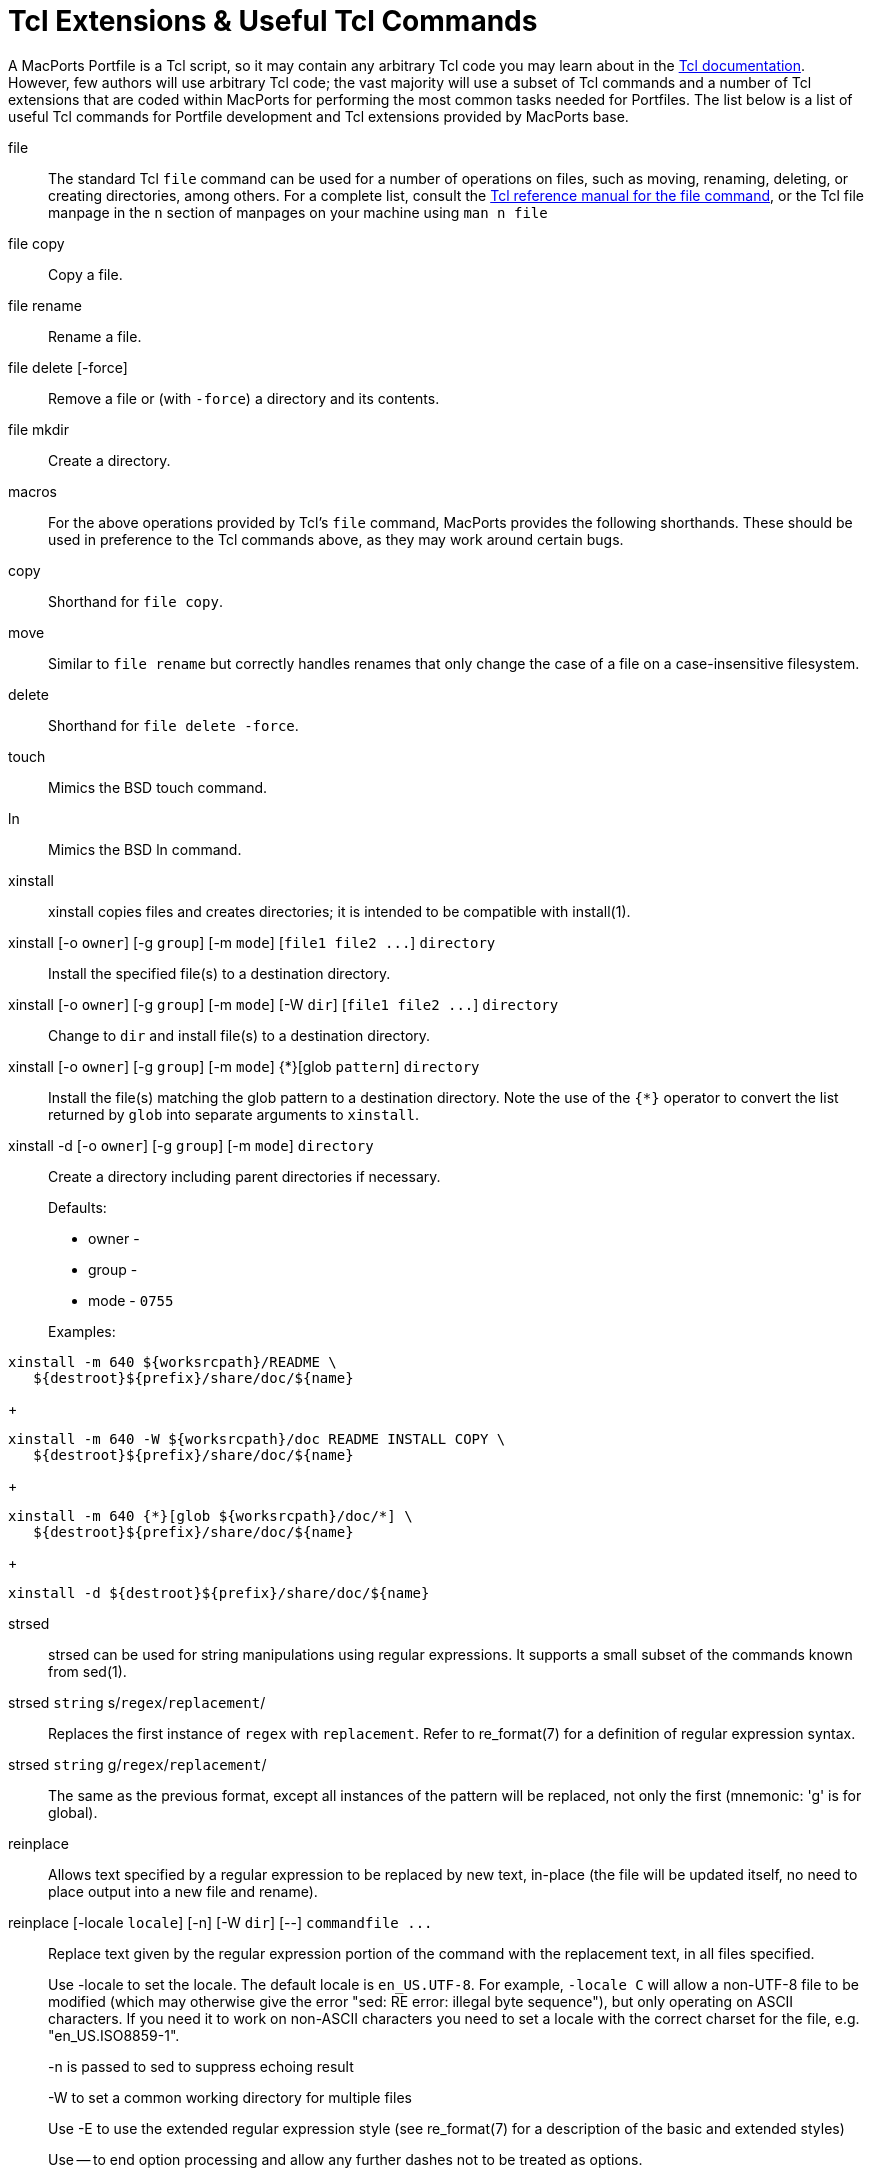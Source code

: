 [[reference.tcl-extensions]]
= Tcl Extensions & Useful Tcl Commands

A MacPorts Portfile is a Tcl script, so it may contain any arbitrary Tcl code you may learn about in the https://www.tcl.tk/doc/[Tcl documentation].
However, few authors will use arbitrary Tcl code; the vast majority will use a subset of Tcl commands and a number of Tcl extensions that are coded within MacPorts for performing the most common tasks needed for Portfiles.
The list below is a list of useful Tcl commands for Portfile development and Tcl extensions provided by MacPorts base.

file::
The standard Tcl [cmd]``+file+`` command can be used for a number of operations on files, such as moving, renaming, deleting, or creating directories, among others.
For a complete list, consult the https://www.tcl.tk/man/tcl/TclCmd/file.htm[Tcl
reference manual for the file command], or the Tcl file manpage in the `+n+` section of manpages on your machine using [cmd]``+man n file+``

file copy::
Copy a file.

file rename::
Rename a file.

file delete [-force]::
Remove a file or (with ``+-force+``) a directory and its contents.

file mkdir::
Create a directory.
macros::
For the above operations provided by Tcl's [cmd]``+file+`` command, MacPorts provides the following shorthands.
These should be used in preference to the Tcl commands above, as they may work around certain bugs.

copy::
Shorthand for ``+file copy+``.

move::
Similar to `+file rename+` but correctly handles renames that only change the case of a file on a case-insensitive filesystem.

delete::
Shorthand for ``+file delete -force+``.

touch::
Mimics the BSD touch command.

ln::
Mimics the BSD ln command.
xinstall::
xinstall copies files and creates directories; it is intended to be compatible with install(1).

xinstall [-o ``+owner+``] [-g ``+group+``] [-m ``+mode+``] [``+file1 file2 ...+``] `+directory+`::
Install the specified file(s) to a destination directory.

xinstall [-o ``+owner+``] [-g ``+group+``] [-m ``+mode+``] [-W ``+dir+``] [``+file1 file2 ...+``] `+directory+`::
Change to `+dir+` and install file(s) to a destination directory.

xinstall [-o ``+owner+``] [-g ``+group+``] [-m ``+mode+``] {*}[glob ``+pattern+``] `+directory+`::
Install the file(s) matching the glob pattern to a destination directory.
Note the use of the `+{*}+` operator to convert the list returned by [cmd]``+glob+`` into separate arguments to [cmd]``+xinstall+``.

xinstall -d [-o ``+owner+``] [-g ``+group+``] [-m ``+mode+``] `+directory+`::
Create a directory including parent directories if necessary.
+
Defaults:

* owner -
* group -
* mode - `+0755+`

+
Examples:
+


[source]
----
xinstall -m 640 ${worksrcpath}/README \
   ${destroot}${prefix}/share/doc/${name}
----
+

[source]
----
xinstall -m 640 -W ${worksrcpath}/doc README INSTALL COPY \
   ${destroot}${prefix}/share/doc/${name}
----
+

[source]
----
xinstall -m 640 {*}[glob ${worksrcpath}/doc/*] \
   ${destroot}${prefix}/share/doc/${name}
----
+

[source]
----
xinstall -d ${destroot}${prefix}/share/doc/${name}
----
strsed::
strsed can be used for string manipulations using regular expressions.
It supports a small subset of the commands known from sed(1).

strsed `+string+` s/``+regex+``/``+replacement+``/ ::
Replaces the first instance of `+regex+` with ``+replacement+``.
Refer to re_format(7) for a definition of regular expression syntax.

strsed `+string+` g/``+regex+``/``+replacement+``/ ::
The same as the previous format, except all instances of the pattern will be replaced, not only the first (mnemonic: 'g' is for global).
reinplace::
Allows text specified by a regular expression to be replaced by new text, in-place (the file will be updated itself, no need to place output into a new file and rename).
 reinplace [-locale ``+locale+``] [-n] [-W ``+dir+``] [--] `+command+```+file ...+``::
Replace text given by the regular expression portion of the command with the replacement text, in all files specified.
+
Use -locale to set the locale.
The default locale is ``+en_US.UTF-8+``.
For example, `+-locale C+` will allow a non-UTF-8 file to be modified (which may otherwise give the error "sed: RE error: illegal byte sequence"), but only operating on ASCII characters.
If you need it to work on non-ASCII characters you need to set a locale with the correct charset for the file, e.g.
"en_US.ISO8859-1".
+
-n is passed to sed to suppress echoing result
+
-W to set a common working directory for multiple files
+
Use -E to use the extended regular expression style (see re_format(7) for a description of the basic and extended styles)
+
Use -- to end option processing and allow any further dashes not to be treated as options.
+
Examples:
+


[source]
----
reinplace -W ${worksrcpath} "s|/usr/local|${prefix}|g" configure setup.py
----
+

[source]
----
reinplace "s|@@PREFIX@@|${prefix}|g" ${worksrcpath}/Makefile
----
user/group::


adduser username [uxml:id=``+uid+``] [gxml:id=``+gid+``] [passwd=``+passwd+``] [realname=``+realname+``] [home=``+home+``] [shell=``+shell+``]::
Add a new local user to the system with the specified uid, gid, password, real name, home directory and login shell.

existsuser `+username+`::
Check if a local user exists.
Returns the uid for the given user, or 0 if the user wasn't found.
Checking for the root user is not supported because its uid is 0, and it will always exist anyway.

nextuid::
Returns the highest used uid plus one.

addgroup `+group+` [gxml:id=``+gid+``] [passwd=``+passwd+``] [realname=``+realname+``] [users=``+users+``]::
Add a new local group to the system, with the specified gid, password, real name, and with a list of users as members.

existsgroup `+group+`::
Check if a local group exists and return the corresponding gid.
This can be used with adduser:
+


[source]
----
addgroup foo
adduser foo gxml:id=[existsgroup foo]
----

nextgid::
Returns the highest used gid plus one.
External program execution::
Use only when ....